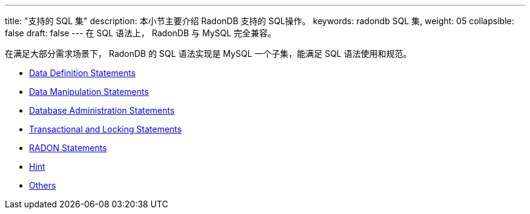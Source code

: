 ---
title: "支持的 SQL 集"
description: 本小节主要介绍 RadonDB 支持的 SQL操作。 
keywords: radondb SQL 集,
weight: 05
collapsible: false
draft: false
---
在 SQL 语法上， RadonDB 与 MySQL 完全兼容。

在满足大部分需求场景下， RadonDB 的 SQL 语法实现是 MySQL 一个子集，能满足 SQL 语法使用和规范。

* link:../data_definition[Data Definition Statements]
* link:../data_manipulation[Data Manipulation Statements]
* link:../database_admin[Database Administration Statements]
* link:../transaction_and_locking[Transactional and Locking Statements]
* link:../radon[RADON Statements]
* link:../hint[Hint]
* link:../others[Others]
